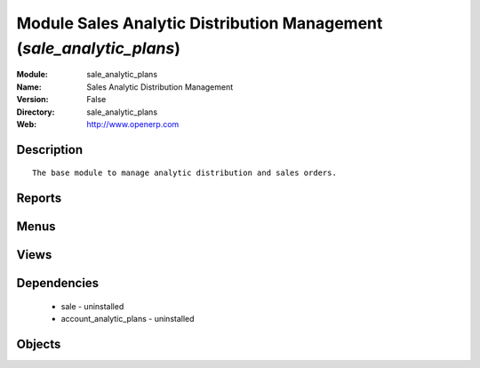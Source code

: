
Module Sales Analytic Distribution Management (*sale_analytic_plans*)
=====================================================================
:Module: sale_analytic_plans
:Name: Sales Analytic Distribution Management
:Version: False
:Directory: sale_analytic_plans
:Web: http://www.openerp.com

Description
-----------

::
  
    
      The base module to manage analytic distribution and sales orders.
      

Reports
-------

Menus
-------

Views
-----

Dependencies
------------

 * sale - uninstalled

 * account_analytic_plans - uninstalled

Objects
-------